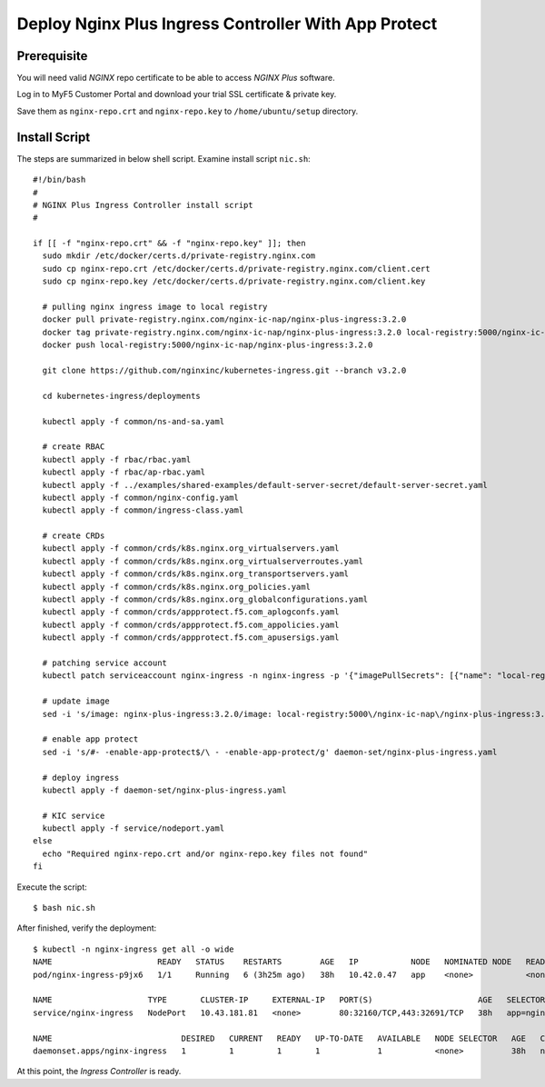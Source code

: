 Deploy Nginx Plus Ingress Controller With App Protect
====

Prerequisite
----

You will need valid *NGINX* repo certificate to be able to access *NGINX Plus* software.

Log in to MyF5 Customer Portal and download your trial SSL certificate & private key.

.. image:: img/download-certs.png

Save them as ``nginx-repo.crt`` and ``nginx-repo.key`` to ``/home/ubuntu/setup`` directory.

Install Script
----

The steps are summarized in below shell script.
Examine install script ``nic.sh``::

  #!/bin/bash
  #
  # NGINX Plus Ingress Controller install script
  #
  
  if [[ -f "nginx-repo.crt" && -f "nginx-repo.key" ]]; then
    sudo mkdir /etc/docker/certs.d/private-registry.nginx.com
    sudo cp nginx-repo.crt /etc/docker/certs.d/private-registry.nginx.com/client.cert
    sudo cp nginx-repo.key /etc/docker/certs.d/private-registry.nginx.com/client.key
  
    # pulling nginx ingress image to local registry
    docker pull private-registry.nginx.com/nginx-ic-nap/nginx-plus-ingress:3.2.0
    docker tag private-registry.nginx.com/nginx-ic-nap/nginx-plus-ingress:3.2.0 local-registry:5000/nginx-ic-nap/nginx-plus-ingress:3.2.0
    docker push local-registry:5000/nginx-ic-nap/nginx-plus-ingress:3.2.0
  
    git clone https://github.com/nginxinc/kubernetes-ingress.git --branch v3.2.0
    
    cd kubernetes-ingress/deployments
  
    kubectl apply -f common/ns-and-sa.yaml
  
    # create RBAC
    kubectl apply -f rbac/rbac.yaml
    kubectl apply -f rbac/ap-rbac.yaml
    kubectl apply -f ../examples/shared-examples/default-server-secret/default-server-secret.yaml
    kubectl apply -f common/nginx-config.yaml
    kubectl apply -f common/ingress-class.yaml
  
    # create CRDs
    kubectl apply -f common/crds/k8s.nginx.org_virtualservers.yaml
    kubectl apply -f common/crds/k8s.nginx.org_virtualserverroutes.yaml
    kubectl apply -f common/crds/k8s.nginx.org_transportservers.yaml
    kubectl apply -f common/crds/k8s.nginx.org_policies.yaml
    kubectl apply -f common/crds/k8s.nginx.org_globalconfigurations.yaml
    kubectl apply -f common/crds/appprotect.f5.com_aplogconfs.yaml
    kubectl apply -f common/crds/appprotect.f5.com_appolicies.yaml
    kubectl apply -f common/crds/appprotect.f5.com_apusersigs.yaml
  
    # patching service account
    kubectl patch serviceaccount nginx-ingress -n nginx-ingress -p '{"imagePullSecrets": [{"name": "local-registry-cred"}]}'
  
    # update image
    sed -i 's/image: nginx-plus-ingress:3.2.0/image: local-registry:5000\/nginx-ic-nap\/nginx-plus-ingress:3.2.0/g' daemon-set/nginx-plus-ingress.yaml
  
    # enable app protect
    sed -i 's/#- -enable-app-protect$/\ - -enable-app-protect/g' daemon-set/nginx-plus-ingress.yaml
  
    # deploy ingress
    kubectl apply -f daemon-set/nginx-plus-ingress.yaml
  
    # KIC service
    kubectl apply -f service/nodeport.yaml
  else
    echo "Required nginx-repo.crt and/or nginx-repo.key files not found"
  fi

Execute the script::

  $ bash nic.sh
  
After finished, verify the deployment::

  $ kubectl -n nginx-ingress get all -o wide
  NAME                      READY   STATUS    RESTARTS        AGE   IP           NODE   NOMINATED NODE   READINESS GATES
  pod/nginx-ingress-p9jx6   1/1     Running   6 (3h25m ago)   38h   10.42.0.47   app    <none>           <none>

  NAME                    TYPE       CLUSTER-IP     EXTERNAL-IP   PORT(S)                      AGE   SELECTOR
  service/nginx-ingress   NodePort   10.43.181.81   <none>        80:32160/TCP,443:32691/TCP   38h   app=nginx-ingress

  NAME                           DESIRED   CURRENT   READY   UP-TO-DATE   AVAILABLE   NODE SELECTOR   AGE   CONTAINERS           IMAGES                                                      SELECTOR
  daemonset.apps/nginx-ingress   1         1         1       1            1           <none>          38h   nginx-plus-ingress   local-registry:5000/nginx-ic-nap/nginx-plus-ingress:3.2.0   app=nginx-ingress

At this point, the *Ingress Controller* is ready.